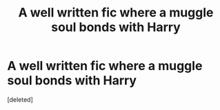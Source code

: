 #+TITLE: A well written fic where a muggle soul bonds with Harry

* A well written fic where a muggle soul bonds with Harry
:PROPERTIES:
:Score: 9
:DateUnix: 1556008032.0
:DateShort: 2019-Apr-23
:FlairText: Request
:END:
[deleted]

